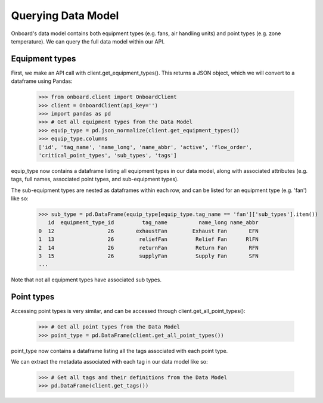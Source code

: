 Querying Data Model
===================

Onboard's data model contains both equipment types (e.g. fans, air handling units) and point types (e.g. zone temperature). We can query the full data model within our API.

Equipment types
---------------

First, we make an API call with client.get_equipment_types(). This returns a JSON object, which we will convert to a dataframe using Pandas:

   >>> from onboard.client import OnboardClient
   >>> client = OnboardClient(api_key='')
   >>> import pandas as pd
   >>> # Get all equipment types from the Data Model
   >>> equip_type = pd.json_normalize(client.get_equipment_types())
   >>> equip_type.columns
   ['id', 'tag_name', 'name_long', 'name_abbr', 'active', 'flow_order',
   'critical_point_types', 'sub_types', 'tags']

equip_type now contains a dataframe listing all equipment types in our data model, along with associated attributes (e.g. tags, full names, associated point types, and sub-equipment types).

The sub-equipment types are nested as dataframes within each row, and can be listed for an equipment type (e.g. 'fan') like so:

   >>> sub_type = pd.DataFrame(equip_type[equip_type.tag_name == 'fan']['sub_types'].item())
      id  equipment_type_id         tag_name          name_long name_abbr
   0  12                 26       exhaustFan        Exhaust Fan       EFN
   1  13                 26        reliefFan         Relief Fan      RlFN
   2  14                 26        returnFan         Return Fan       RFN
   3  15                 26        supplyFan         Supply Fan       SFN
   ...

Note that not all equipment types have associated sub types.

Point types
-----------

Accessing point types is very similar, and can be accessed through client.get_all_point_types():

   >>> # Get all point types from the Data Model
   >>> point_type = pd.DataFrame(client.get_all_point_types())

point_type now contains a dataframe listing all the tags associated with each point type.

We can extract the metadata associated with each tag in our data model like so:

   >>> # Get all tags and their definitions from the Data Model
   >>> pd.DataFrame(client.get_tags())
